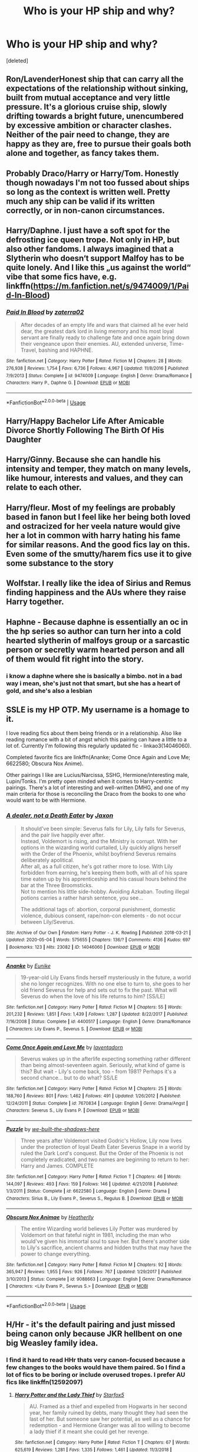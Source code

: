 #+TITLE: Who is your HP ship and why?

* Who is your HP ship and why?
:PROPERTIES:
:Score: 9
:DateUnix: 1588845435.0
:DateShort: 2020-May-07
:FlairText: Discussion
:END:
[deleted]


** Ron/LavenderHonest ship that can carry all the expectations of the relationship without sinking, built from mutual acceptance and very little pressure. It's a glorious cruise ship, slowly drifting towards a bright future, unencumbered by excessive ambition or character clashes. Neither of the pair need to change, they are happy as they are, free to pursue their goals both alone and together, as fancy takes them.
:PROPERTIES:
:Author: PuzzleheadedPool1
:Score: 8
:DateUnix: 1588871841.0
:DateShort: 2020-May-07
:END:


** Probably Draco/Harry or Harry/Tom. Honestly though nowadays I'm not too fussed about ships so long as the context is written well. Pretty much any ship can be valid if its written correctly, or in non-canon circumstances.
:PROPERTIES:
:Author: browtfiwasboredokai
:Score: 4
:DateUnix: 1588892393.0
:DateShort: 2020-May-08
:END:


** Harry/Daphne. I just have a soft spot for the defrosting ice queen trope. Not only in HP, but also other fandoms. I always imagined that a Slytherin who doesn‘t support Malfoy has to be quite lonely. And I like this „us against the world“ vibe that some fics have, e.g. linkffn([[https://m.fanfiction.net/s/9474009/1/Paid-In-Blood]])
:PROPERTIES:
:Author: RevLC
:Score: 8
:DateUnix: 1588859065.0
:DateShort: 2020-May-07
:END:

*** [[https://www.fanfiction.net/s/9474009/1/][*/Paid In Blood/*]] by [[https://www.fanfiction.net/u/4686386/zaterra02][/zaterra02/]]

#+begin_quote
  After decades of an empty life and wars that claimed all he ever held dear, the greatest dark lord in living memory and his most loyal servant are finally ready to challenge fate and once again bring down their vengeance upon their enemies. AU, extended universe, Time-Travel, bashing and HAPHNE.
#+end_quote

^{/Site/:} ^{fanfiction.net} ^{*|*} ^{/Category/:} ^{Harry} ^{Potter} ^{*|*} ^{/Rated/:} ^{Fiction} ^{M} ^{*|*} ^{/Chapters/:} ^{28} ^{*|*} ^{/Words/:} ^{276,938} ^{*|*} ^{/Reviews/:} ^{1,754} ^{*|*} ^{/Favs/:} ^{6,736} ^{*|*} ^{/Follows/:} ^{4,967} ^{*|*} ^{/Updated/:} ^{11/8/2016} ^{*|*} ^{/Published/:} ^{7/9/2013} ^{*|*} ^{/Status/:} ^{Complete} ^{*|*} ^{/id/:} ^{9474009} ^{*|*} ^{/Language/:} ^{English} ^{*|*} ^{/Genre/:} ^{Drama/Romance} ^{*|*} ^{/Characters/:} ^{Harry} ^{P.,} ^{Daphne} ^{G.} ^{*|*} ^{/Download/:} ^{[[http://www.ff2ebook.com/old/ffn-bot/index.php?id=9474009&source=ff&filetype=epub][EPUB]]} ^{or} ^{[[http://www.ff2ebook.com/old/ffn-bot/index.php?id=9474009&source=ff&filetype=mobi][MOBI]]}

--------------

*FanfictionBot*^{2.0.0-beta} | [[https://github.com/tusing/reddit-ffn-bot/wiki/Usage][Usage]]
:PROPERTIES:
:Author: FanfictionBot
:Score: 2
:DateUnix: 1588859076.0
:DateShort: 2020-May-07
:END:


** Harry/Happy Bachelor Life After Amicable Divorce Shortly Following The Birth Of His Daughter
:PROPERTIES:
:Author: Bleepbloopbotz2
:Score: 8
:DateUnix: 1588859394.0
:DateShort: 2020-May-07
:END:


** Harry/Ginny. Because she can handle his intensity and temper, they match on many levels, like humour, interests and values, and they can relate to each other.
:PROPERTIES:
:Score: 8
:DateUnix: 1588860994.0
:DateShort: 2020-May-07
:END:


** Harry/fleur. Most of my feelings are probably based in fanon but I feel like her being both loved and ostracized for her veela nature would give her a lot in common with harry hating his fame for similar reasons. And the good fics lay on this. Even some of the smutty/harem fics use it to give some substance to the story
:PROPERTIES:
:Author: Aniki356
:Score: 6
:DateUnix: 1588862853.0
:DateShort: 2020-May-07
:END:


** Wolfstar. I really like the idea of Sirius and Remus finding happiness and the AUs where they raise Harry together.
:PROPERTIES:
:Author: Chiwibel
:Score: 2
:DateUnix: 1588964267.0
:DateShort: 2020-May-08
:END:


** Haphne - Because daphne is essentially an oc in the hp series so author can turn her into a cold hearted slytherin of malfoys group or a sarcastic person or secretly warm hearted person and all of them would fit right into the story.
:PROPERTIES:
:Author: unknown_dude_567
:Score: 4
:DateUnix: 1588857469.0
:DateShort: 2020-May-07
:END:

*** i know a daphne where she is basically a bimbo. not in a bad way i mean, she's just not that smart, but she has a heart of gold, and she's also a lesbian
:PROPERTIES:
:Author: Neriasa
:Score: 1
:DateUnix: 1588868332.0
:DateShort: 2020-May-07
:END:


** SSLE is my HP OTP. My username is a homage to it.

I love reading fics about them being friends or in a relationship. Also like reading romance with a bit of angst which this pairing can have a little to a lot of. Currently I'm following this regularly updated fic - linkao3(14046060).

Completed favorite fics are linkffn(Ananke; Come Once Again and Love Me; 6622580; Obscura Nox Anime).

Other pairings I like are Lucius/Narcissa, SSHG, Hermione/interesting male, Lupin/Tonks. I'm pretty open minded when it comes to Harry-centric pairings. There's a lot of interesting and well-written DMHG, and one of my main criteria for those is reconciling the Draco from the books to one who would want to be with Hermione.
:PROPERTIES:
:Author: TheEmeraldDoe
:Score: 4
:DateUnix: 1588871936.0
:DateShort: 2020-May-07
:END:

*** [[https://archiveofourown.org/works/14046060][*/A dealer, not a Death Eater/*]] by [[https://www.archiveofourown.org/users/Jaxon/pseuds/Jaxon][/Jaxon/]]

#+begin_quote
  It should've been simple: Severus falls for Lily, Lily falls for Severus, and the pair live happily ever after.\\
  Instead, Voldemort is rising, and the Ministry is corrupt. With her options in the wizarding world curtailed, Lily quickly aligns herself with the Order of the Phoenix, whilst boyfriend Severus remains deliberately apolitical.\\
  After all, as a full citizen, he's got rather more to lose. With Lily forbidden from earning, he's keeping them both, with all of his spare time eaten up by his apprenticeship and his casual hours behind the bar at the Three Broomsticks.\\
  Not to mention his little side-hobby. Avoiding Azkaban. Touting illegal potions carries a rather harsh sentence, you see...

  The additional tags of: abortion, corporal punishment, domestic violence, dubious consent, rape/non-con elements - do not occur between Lily/Severus.
#+end_quote

^{/Site/:} ^{Archive} ^{of} ^{Our} ^{Own} ^{*|*} ^{/Fandom/:} ^{Harry} ^{Potter} ^{-} ^{J.} ^{K.} ^{Rowling} ^{*|*} ^{/Published/:} ^{2018-03-21} ^{*|*} ^{/Updated/:} ^{2020-05-04} ^{*|*} ^{/Words/:} ^{575655} ^{*|*} ^{/Chapters/:} ^{136/?} ^{*|*} ^{/Comments/:} ^{4136} ^{*|*} ^{/Kudos/:} ^{697} ^{*|*} ^{/Bookmarks/:} ^{123} ^{*|*} ^{/Hits/:} ^{23082} ^{*|*} ^{/ID/:} ^{14046060} ^{*|*} ^{/Download/:} ^{[[https://archiveofourown.org/downloads/14046060/A%20dealer%20not%20a%20Death.epub?updated_at=1588627876][EPUB]]} ^{or} ^{[[https://archiveofourown.org/downloads/14046060/A%20dealer%20not%20a%20Death.mobi?updated_at=1588627876][MOBI]]}

--------------

[[https://www.fanfiction.net/s/4400517/1/][*/Ananke/*]] by [[https://www.fanfiction.net/u/220839/Eunike][/Eunike/]]

#+begin_quote
  19-year-old Lily Evans finds herself mysteriously in the future, a world she no longer recognizes. With no one else to turn to, she goes to her old friend Severus for help and sets out to fix the past. What will Severus do when the love of his life returns to him? [SS/LE]
#+end_quote

^{/Site/:} ^{fanfiction.net} ^{*|*} ^{/Category/:} ^{Harry} ^{Potter} ^{*|*} ^{/Rated/:} ^{Fiction} ^{M} ^{*|*} ^{/Chapters/:} ^{55} ^{*|*} ^{/Words/:} ^{201,232} ^{*|*} ^{/Reviews/:} ^{1,851} ^{*|*} ^{/Favs/:} ^{1,439} ^{*|*} ^{/Follows/:} ^{1,287} ^{*|*} ^{/Updated/:} ^{8/22/2017} ^{*|*} ^{/Published/:} ^{7/16/2008} ^{*|*} ^{/Status/:} ^{Complete} ^{*|*} ^{/id/:} ^{4400517} ^{*|*} ^{/Language/:} ^{English} ^{*|*} ^{/Genre/:} ^{Drama/Romance} ^{*|*} ^{/Characters/:} ^{Lily} ^{Evans} ^{P.,} ^{Severus} ^{S.} ^{*|*} ^{/Download/:} ^{[[http://www.ff2ebook.com/old/ffn-bot/index.php?id=4400517&source=ff&filetype=epub][EPUB]]} ^{or} ^{[[http://www.ff2ebook.com/old/ffn-bot/index.php?id=4400517&source=ff&filetype=mobi][MOBI]]}

--------------

[[https://www.fanfiction.net/s/7670834/1/][*/Come Once Again and Love Me/*]] by [[https://www.fanfiction.net/u/3117309/laventadorn][/laventadorn/]]

#+begin_quote
  Severus wakes up in the afterlife expecting something rather different than being almost-seventeen again. Seriously, what kind of game is this? But wait - Lily's come back, too - from 1981? Perhaps it's a second chance... but to do what? SS/LE
#+end_quote

^{/Site/:} ^{fanfiction.net} ^{*|*} ^{/Category/:} ^{Harry} ^{Potter} ^{*|*} ^{/Rated/:} ^{Fiction} ^{M} ^{*|*} ^{/Chapters/:} ^{25} ^{*|*} ^{/Words/:} ^{188,760} ^{*|*} ^{/Reviews/:} ^{801} ^{*|*} ^{/Favs/:} ^{1,462} ^{*|*} ^{/Follows/:} ^{491} ^{*|*} ^{/Updated/:} ^{1/26/2012} ^{*|*} ^{/Published/:} ^{12/24/2011} ^{*|*} ^{/Status/:} ^{Complete} ^{*|*} ^{/id/:} ^{7670834} ^{*|*} ^{/Language/:} ^{English} ^{*|*} ^{/Genre/:} ^{Drama/Angst} ^{*|*} ^{/Characters/:} ^{Severus} ^{S.,} ^{Lily} ^{Evans} ^{P.} ^{*|*} ^{/Download/:} ^{[[http://www.ff2ebook.com/old/ffn-bot/index.php?id=7670834&source=ff&filetype=epub][EPUB]]} ^{or} ^{[[http://www.ff2ebook.com/old/ffn-bot/index.php?id=7670834&source=ff&filetype=mobi][MOBI]]}

--------------

[[https://www.fanfiction.net/s/6622580/1/][*/Puzzle/*]] by [[https://www.fanfiction.net/u/531023/we-built-the-shadows-here][/we-built-the-shadows-here/]]

#+begin_quote
  Three years after Voldemort visited Godric's Hollow, Lily now lives under the protection of loyal Death Eater Severus Snape in a world by ruled the Dark Lord's conquest. But the Order of the Phoenix is not completely eradicated, and two names are beginning to return to her: Harry and James. COMPLETE
#+end_quote

^{/Site/:} ^{fanfiction.net} ^{*|*} ^{/Category/:} ^{Harry} ^{Potter} ^{*|*} ^{/Rated/:} ^{Fiction} ^{T} ^{*|*} ^{/Chapters/:} ^{46} ^{*|*} ^{/Words/:} ^{144,097} ^{*|*} ^{/Reviews/:} ^{493} ^{*|*} ^{/Favs/:} ^{159} ^{*|*} ^{/Follows/:} ^{146} ^{*|*} ^{/Updated/:} ^{4/21/2018} ^{*|*} ^{/Published/:} ^{1/3/2011} ^{*|*} ^{/Status/:} ^{Complete} ^{*|*} ^{/id/:} ^{6622580} ^{*|*} ^{/Language/:} ^{English} ^{*|*} ^{/Genre/:} ^{Drama} ^{*|*} ^{/Characters/:} ^{Sirius} ^{B.,} ^{Lily} ^{Evans} ^{P.,} ^{Severus} ^{S.,} ^{Regulus} ^{B.} ^{*|*} ^{/Download/:} ^{[[http://www.ff2ebook.com/old/ffn-bot/index.php?id=6622580&source=ff&filetype=epub][EPUB]]} ^{or} ^{[[http://www.ff2ebook.com/old/ffn-bot/index.php?id=6622580&source=ff&filetype=mobi][MOBI]]}

--------------

[[https://www.fanfiction.net/s/9088663/1/][*/Obscura Nox Animae/*]] by [[https://www.fanfiction.net/u/555858/Heatherlly][/Heatherlly/]]

#+begin_quote
  The entire Wizarding world believes Lily Potter was murdered by Voldemort on that fateful night in 1981, including the man who would've given his immortal soul to save her. But there's another side to Lily's sacrifice, ancient charms and hidden truths that may have the power to change everything.
#+end_quote

^{/Site/:} ^{fanfiction.net} ^{*|*} ^{/Category/:} ^{Harry} ^{Potter} ^{*|*} ^{/Rated/:} ^{Fiction} ^{M} ^{*|*} ^{/Chapters/:} ^{92} ^{*|*} ^{/Words/:} ^{365,947} ^{*|*} ^{/Reviews/:} ^{1,955} ^{*|*} ^{/Favs/:} ^{926} ^{*|*} ^{/Follows/:} ^{767} ^{*|*} ^{/Updated/:} ^{1/29/2017} ^{*|*} ^{/Published/:} ^{3/10/2013} ^{*|*} ^{/Status/:} ^{Complete} ^{*|*} ^{/id/:} ^{9088663} ^{*|*} ^{/Language/:} ^{English} ^{*|*} ^{/Genre/:} ^{Drama/Romance} ^{*|*} ^{/Characters/:} ^{<Lily} ^{Evans} ^{P.,} ^{Severus} ^{S.>} ^{*|*} ^{/Download/:} ^{[[http://www.ff2ebook.com/old/ffn-bot/index.php?id=9088663&source=ff&filetype=epub][EPUB]]} ^{or} ^{[[http://www.ff2ebook.com/old/ffn-bot/index.php?id=9088663&source=ff&filetype=mobi][MOBI]]}

--------------

*FanfictionBot*^{2.0.0-beta} | [[https://github.com/tusing/reddit-ffn-bot/wiki/Usage][Usage]]
:PROPERTIES:
:Author: FanfictionBot
:Score: 1
:DateUnix: 1588872001.0
:DateShort: 2020-May-07
:END:


** H/Hr - it's the default pairing and just missed being canon only because JKR hellbent on one big Weasley family idea.
:PROPERTIES:
:Author: kprasad13
:Score: 1
:DateUnix: 1588869128.0
:DateShort: 2020-May-07
:END:

*** I find it hard to read HHr thats very canon-focused because a few changes to the books would have them paired. So I find a lot of fics to be boring or include overused tropes. I prefer AU fics like linkffn(12592097)
:PROPERTIES:
:Author: TheEmeraldDoe
:Score: 1
:DateUnix: 1588872075.0
:DateShort: 2020-May-07
:END:

**** [[https://www.fanfiction.net/s/12592097/1/][*/Harry Potter and the Lady Thief/*]] by [[https://www.fanfiction.net/u/2548648/Starfox5][/Starfox5/]]

#+begin_quote
  AU. Framed as a thief and expelled from Hogwarts in her second year, her family ruined by debts, many thought they had seen the last of her. But someone saw her potential, as well as a chance for redemption - and Hermione Granger was all too willing to become a lady thief if it meant she could get her revenge.
#+end_quote

^{/Site/:} ^{fanfiction.net} ^{*|*} ^{/Category/:} ^{Harry} ^{Potter} ^{*|*} ^{/Rated/:} ^{Fiction} ^{T} ^{*|*} ^{/Chapters/:} ^{67} ^{*|*} ^{/Words/:} ^{625,619} ^{*|*} ^{/Reviews/:} ^{1,281} ^{*|*} ^{/Favs/:} ^{1,335} ^{*|*} ^{/Follows/:} ^{1,461} ^{*|*} ^{/Updated/:} ^{11/3/2018} ^{*|*} ^{/Published/:} ^{7/29/2017} ^{*|*} ^{/Status/:} ^{Complete} ^{*|*} ^{/id/:} ^{12592097} ^{*|*} ^{/Language/:} ^{English} ^{*|*} ^{/Genre/:} ^{Adventure} ^{*|*} ^{/Characters/:} ^{<Harry} ^{P.,} ^{Hermione} ^{G.>} ^{Sirius} ^{B.,} ^{Mundungus} ^{F.} ^{*|*} ^{/Download/:} ^{[[http://www.ff2ebook.com/old/ffn-bot/index.php?id=12592097&source=ff&filetype=epub][EPUB]]} ^{or} ^{[[http://www.ff2ebook.com/old/ffn-bot/index.php?id=12592097&source=ff&filetype=mobi][MOBI]]}

--------------

*FanfictionBot*^{2.0.0-beta} | [[https://github.com/tusing/reddit-ffn-bot/wiki/Usage][Usage]]
:PROPERTIES:
:Author: FanfictionBot
:Score: 1
:DateUnix: 1588872086.0
:DateShort: 2020-May-07
:END:


** Haphne.

Not Ginny (don't like her). Not Hermione (Fandom fucks her over) Not Susan Bones (This turns into a Dumbledore bashing fic)

I mean, my two favourite fics are linkffn(8914135) linkffn(11697407) both of which are Haphne.

I'm not opposed to any fics that are good, no matter what the pairing. (I have a hard time with slash, it ain't my preferance but I'll read it if it's good enough) I mean, pureblood stuff is very interesting save for the pureblood apologism that happens.

It happens too much, ruining otherwise good slytherin/dark harry fics.

That's the only problem with haphne.
:PROPERTIES:
:Author: HeirGaunt
:Score: 1
:DateUnix: 1588905581.0
:DateShort: 2020-May-08
:END:

*** [[https://www.fanfiction.net/s/8914135/1/][*/Betrayal/*]] by [[https://www.fanfiction.net/u/2421087/gredandforgerock][/gredandforgerock/]]

#+begin_quote
  A Dumbledore, Ron, Hermione, Ginny and Percy bashing story - just to see if I can. AU starting after Volde is knocked off. Harry has to protect himself and what friends he has left. Through it all he comes to find a niche for himself. Of course he includes those closest to him. A weird new creature and apologetic goblins, what more can be in store? Sequel named Revenge.
#+end_quote

^{/Site/:} ^{fanfiction.net} ^{*|*} ^{/Category/:} ^{Harry} ^{Potter} ^{*|*} ^{/Rated/:} ^{Fiction} ^{T} ^{*|*} ^{/Chapters/:} ^{22} ^{*|*} ^{/Words/:} ^{66,348} ^{*|*} ^{/Reviews/:} ^{623} ^{*|*} ^{/Favs/:} ^{1,948} ^{*|*} ^{/Follows/:} ^{922} ^{*|*} ^{/Updated/:} ^{2/18/2013} ^{*|*} ^{/Published/:} ^{1/16/2013} ^{*|*} ^{/Status/:} ^{Complete} ^{*|*} ^{/id/:} ^{8914135} ^{*|*} ^{/Language/:} ^{English} ^{*|*} ^{/Genre/:} ^{Friendship/Adventure} ^{*|*} ^{/Characters/:} ^{Harry} ^{P.} ^{*|*} ^{/Download/:} ^{[[http://www.ff2ebook.com/old/ffn-bot/index.php?id=8914135&source=ff&filetype=epub][EPUB]]} ^{or} ^{[[http://www.ff2ebook.com/old/ffn-bot/index.php?id=8914135&source=ff&filetype=mobi][MOBI]]}

--------------

[[https://www.fanfiction.net/s/11697407/1/][*/Contractual Invalidation/*]] by [[https://www.fanfiction.net/u/2057121/R-dude][/R-dude/]]

#+begin_quote
  In which pureblood tradition doesn't always favor the purebloods.
#+end_quote

^{/Site/:} ^{fanfiction.net} ^{*|*} ^{/Category/:} ^{Harry} ^{Potter} ^{*|*} ^{/Rated/:} ^{Fiction} ^{T} ^{*|*} ^{/Chapters/:} ^{7} ^{*|*} ^{/Words/:} ^{90,127} ^{*|*} ^{/Reviews/:} ^{909} ^{*|*} ^{/Favs/:} ^{5,901} ^{*|*} ^{/Follows/:} ^{3,718} ^{*|*} ^{/Updated/:} ^{1/6/2017} ^{*|*} ^{/Published/:} ^{12/28/2015} ^{*|*} ^{/Status/:} ^{Complete} ^{*|*} ^{/id/:} ^{11697407} ^{*|*} ^{/Language/:} ^{English} ^{*|*} ^{/Genre/:} ^{Suspense} ^{*|*} ^{/Characters/:} ^{Harry} ^{P.,} ^{Daphne} ^{G.} ^{*|*} ^{/Download/:} ^{[[http://www.ff2ebook.com/old/ffn-bot/index.php?id=11697407&source=ff&filetype=epub][EPUB]]} ^{or} ^{[[http://www.ff2ebook.com/old/ffn-bot/index.php?id=11697407&source=ff&filetype=mobi][MOBI]]}

--------------

*FanfictionBot*^{2.0.0-beta} | [[https://github.com/tusing/reddit-ffn-bot/wiki/Usage][Usage]]
:PROPERTIES:
:Author: FanfictionBot
:Score: 1
:DateUnix: 1588905610.0
:DateShort: 2020-May-08
:END:


** SS/HP Snape deserves love and I think Harry is the best person to give it to him. I'd rather not share what fics I read because a lot of them are mature
:PROPERTIES:
:Author: Nightfirehawk
:Score: 1
:DateUnix: 1588960351.0
:DateShort: 2020-May-08
:END:
